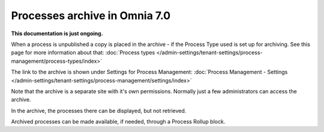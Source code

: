 Processes archive in Omnia 7.0
================================================

**This documentation is just ongoing.**

When a process is unpublished a copy is placed in the archive - if the Process Type used is set up for archiving. See this page for more information about that: :doc:`Process types </admin-settings/tenant-settings/process-management/process-types/index>`

The link to the archive is shown under Settings for Process Management: :doc:`Process Management - Settings </admin-settings/tenant-settings/process-management/settings/index>`

Note that the archive is a separate site with it's own permissions. Normally just a few administrators can access the archive.

In the archive, the processes there can be displayed, but not retrieved.

Archived processes can be made available, if needed, through a Process Rollup block.










